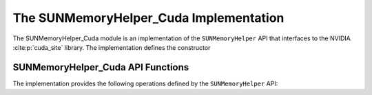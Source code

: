 ..
   ----------------------------------------------------------------
   SUNDIALS Copyright Start
   Copyright (c) 2002-2025, Lawrence Livermore National Security
   and Southern Methodist University.
   All rights reserved.

   See the top-level LICENSE and NOTICE files for details.

   SPDX-License-Identifier: BSD-3-Clause
   SUNDIALS Copyright End
   ----------------------------------------------------------------

.. _SUNMemory.CUDA:

The SUNMemoryHelper_Cuda Implementation
=======================================

The SUNMemoryHelper_Cuda module is an implementation of the ``SUNMemoryHelper``
API that interfaces to the NVIDIA :cite:p:`cuda_site` library.  The
implementation defines the constructor

.. c:function:: SUNMemoryHelper SUNMemoryHelper_Cuda(SUNContext sunctx)

   Allocates and returns a ``SUNMemoryHelper`` object for handling CUDA memory
   if successful. Otherwise it returns ``NULL``.

   :param sunctx: the current :c:type:`SUNContext` object.
   :return: if successful, a usable :c:type:`SUNMemoryHelper` object; otherwise it will return ``NULL``.


.. _SUNMemory.CUDA.Operations:

SUNMemoryHelper_Cuda API Functions
----------------------------------

The implementation provides the following operations defined by the
``SUNMemoryHelper`` API:

.. c:function:: SUNMemory SUNMemoryHelper_Alloc_Cuda(SUNMemoryHelper helper, \
                                                     SUNMemory memptr, \
                                                     size_t mem_size, \
                                                     SUNMemoryType mem_type, \
                                                     void* queue)

   Allocates a ``SUNMemory`` object whose ``ptr`` field is allocated for
   ``mem_size`` bytes and is of type ``mem_type``. The new object will have
   ownership of ``ptr`` and will be deallocated when
   :c:func:`SUNMemoryHelper_Dealloc` is called.

   :param helper: the ``SUNMemoryHelper`` object.
   :param memptr: pointer to the allocated ``SUNMemory``.
   :param mem_size: the size in bytes of the ``ptr``.
   :param mem_type: the ``SUNMemoryType`` of the ``ptr``. Supported values are:
     * ``SUNMEMTYPE_HOST`` -- memory is allocated with a call to ``malloc``.
     * ``SUNMEMTYPE_PINNED`` -- memory is allocated with a call to ``cudaMallocHost``.
     * ``SUNMEMTYPE_DEVICE`` -- memory is allocated with a call to ``cudaMalloc``.
     * ``SUNMEMTYPE_UVM`` -- memory is allocated with a call to ``cudaMallocManaged``.
   :param queue: currently unused.
   :return: A new :c:type:`SUNMemory` object.


.. c:function:: SUNMemory SUNMemoryHelper_AllocStrided_Cuda(SUNMemoryHelper helper, \
                                                           SUNMemory memptr, \
                                                           size_t mem_size, \
                                                           size_t stride, \
                                                           SUNMemoryType mem_type, \
                                                           void* queue)

    Allocates a ``SUNMemory`` object whose ``ptr`` field is allocated for
    ``mem_size`` bytes and is of type ``mem_type``. The new object will have 
    ownership of ``ptr`` and will be deallocated when :c:func:`SUNMemoryHelper_Dealloc` is called.

    :param helper: the ``SUNMemoryHelper`` object.
    :param memptr: pointer to the allocated ``SUNMemory``.
    :param mem_size: the size in bytes of the ``ptr``.
    :param stride: the number of bytes between elements in the array.
    :param mem_type: the ``SUNMemoryType`` of the ``ptr``.
    :param queue: currently unused.
    :return: A new :c:type:`SUNMemory` object.
    

.. c:function:: SUNErrCode SUNMemoryHelper_Dealloc_Cuda(SUNMemoryHelper helper, \
                                                 SUNMemory mem, void* queue)

   Deallocates the ``mem->ptr`` field if it is owned by ``mem``, and then
   deallocates the ``mem`` object.

   :param helper: the ``SUNMemoryHelper`` object.
   :param mem: the ``SUNMemory`` object.
   :param queue: currently unused.
   :return: A :c:type:`SUNErrCode` indicating success or failure.


.. c:function:: SUNErrCode SUNMemoryHelper_Copy_Cuda(SUNMemoryHelper helper, \
                                              SUNMemory dst, SUNMemory src, \
                                              size_t mem_size, void* queue)

   Synchronously copies ``mem_size`` bytes from the the source memory to the
   destination memory.  The copy can be across memory spaces, e.g. host to
   device, or within a memory space, e.g. host to host.  The ``helper`` object
   will use the memory types of ``dst`` and ``src`` to determine the appropriate
   transfer type necessary.

   :param helper: the ``SUNMemoryHelper`` object.
   :param dst: the destination memory to copy to.
   :param src: the source memory to copy from.
   :param mem_size: the number of bytes to copy.
   :param queue: currently unused.
   :return: A :c:type:`SUNErrCode` indicating success or failure.


.. c:function:: SUNErrCode SUNMemoryHelper_CopyAsync_Cuda(SUNMemoryHelper helper, \
                                                   SUNMemory dst, \
                                                   SUNMemory src, \
                                                   size_t mem_size, void* queue)

   Asynchronously copies ``mem_size`` bytes from the the source memory to the
   destination memory.  The copy can be across memory spaces, e.g. host to
   device, or within a memory space, e.g. host to host.  The ``helper`` object
   will use the memory types of ``dst`` and ``src`` to determine the appropriate
   transfer type necessary.

   :param helper: the ``SUNMemoryHelper`` object.
   :param dst: the destination memory to copy to.
   :param src: the source memory to copy from.
   :param mem_size: the number of bytes to copy.
   :param queue: the ``cudaStream_t`` handle for the stream that the copy will
     be performed on.
   :return: A :c:type:`SUNErrCode` indicating success or failure.


.. c:function:: SUNErrCode SUNMemoryHelper_GetAllocStats_Cuda(SUNMemoryHelper helper, SUNMemoryType mem_type, unsigned long* num_allocations, \
                                                       unsigned long* num_deallocations, size_t* bytes_allocated, \
                                                       size_t* bytes_high_watermark)

   Returns statistics about memory allocations performed with the helper.

   :param helper: the ``SUNMemoryHelper`` object.
   :param mem_type: the ``SUNMemoryType`` to get stats for.
   :param num_allocations: (output argument) number of memory allocations done through the helper.
   :param num_deallocations: (output argument) number of memory deallocations done through the helper.
   :param bytes_allocated: (output argument) total number of bytes allocated through the helper at the moment this function is called.
   :param bytes_high_watermark: (output argument) max number of bytes allocated through the helper at any moment in the lifetime of the helper.
   :return: A :c:type:`SUNErrCode` indicating success or failure.
